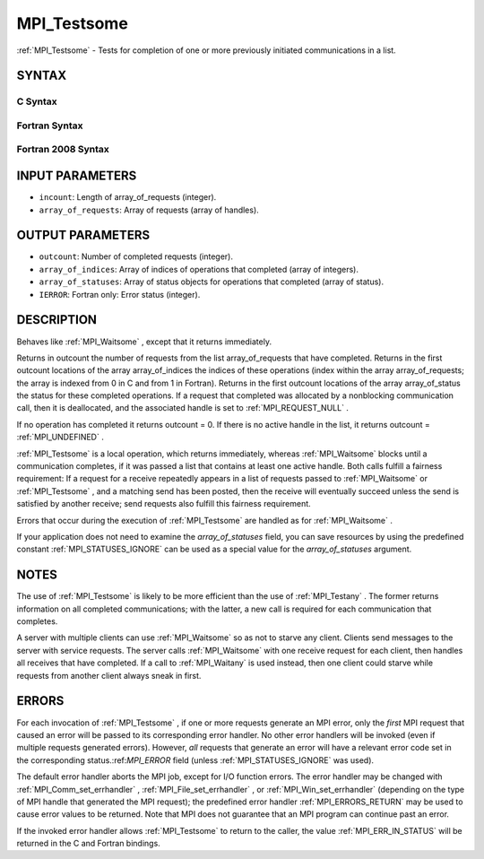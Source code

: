 .. _MPI_Testsome:

MPI_Testsome
~~~~~~~~~~~~
:ref:`MPI_Testsome`  - Tests for completion of one or more previously
initiated communications in a list.

SYNTAX
======

C Syntax
--------

.. code-block:: c
   :linenos:

   #include <mpi.h>
   int MPI_Testsome(int incount, MPI_Request array_of_requests[],
   	int *outcount, int array_of_indices[],
   	MPI_Status array_of_statuses[])

Fortran Syntax
--------------

.. code-block:: fortran
   :linenos:

   USE MPI
   ! or the older form: INCLUDE 'mpif.h'
   MPI_TESTSOME(INCOUNT, ARRAY_OF_REQUESTS, OUTCOUNT,
   		ARRAY_OF_INDICES, ARRAY_OF_STATUSES, IERROR)
   	INTEGER	INCOUNT, ARRAY_OF_REQUESTS(*)
   	INTEGER	OUTCOUNT, ARRAY_OF_INDICES(*)
   	INTEGER	ARRAY_OF_STATUSES(MPI_STATUS_SIZE,*), IERROR

Fortran 2008 Syntax
-------------------

.. code-block:: fortran
   :linenos:

   USE mpi_f08
   MPI_Testsome(incount, array_of_requests, outcount, array_of_indices,
   		array_of_statuses, ierror)
   	INTEGER, INTENT(IN) :: incount
   	TYPE(MPI_Request), INTENT(INOUT) :: array_of_requests(incount)
   	INTEGER, INTENT(OUT) :: outcount, array_of_indices(*)
   	TYPE(MPI_Status) :: array_of_statuses(*)
   	INTEGER, OPTIONAL, INTENT(OUT) :: ierror

INPUT PARAMETERS
================

* ``incount``: Length of array_of_requests (integer). 

* ``array_of_requests``: Array of requests (array of handles). 

OUTPUT PARAMETERS
=================

* ``outcount``: Number of completed requests (integer). 

* ``array_of_indices``: Array of indices of operations that completed (array of integers). 

* ``array_of_statuses``: Array of status objects for operations that completed (array of status). 

* ``IERROR``: Fortran only: Error status (integer). 

DESCRIPTION
===========

Behaves like :ref:`MPI_Waitsome` , except that it returns immediately.

Returns in outcount the number of requests from the list
array_of_requests that have completed. Returns in the first outcount
locations of the array array_of_indices the indices of these operations
(index within the array array_of_requests; the array is indexed from 0
in C and from 1 in Fortran). Returns in the first outcount locations of
the array array_of_status the status for these completed operations. If
a request that completed was allocated by a nonblocking communication
call, then it is deallocated, and the associated handle is set to
:ref:`MPI_REQUEST_NULL` .

If no operation has completed it returns outcount = 0. If there is no
active handle in the list, it returns outcount = :ref:`MPI_UNDEFINED` .

:ref:`MPI_Testsome`  is a local operation, which returns immediately, whereas
:ref:`MPI_Waitsome`  blocks until a communication completes, if it was passed a
list that contains at least one active handle. Both calls fulfill a
fairness requirement: If a request for a receive repeatedly appears in a
list of requests passed to :ref:`MPI_Waitsome`  or :ref:`MPI_Testsome` , and a matching
send has been posted, then the receive will eventually succeed unless
the send is satisfied by another receive; send requests also fulfill
this fairness requirement.

Errors that occur during the execution of :ref:`MPI_Testsome`  are handled as
for :ref:`MPI_Waitsome` .

If your application does not need to examine the *array_of_statuses*
field, you can save resources by using the predefined constant
:ref:`MPI_STATUSES_IGNORE`  can be used as a special value for the
*array_of_statuses* argument.

NOTES
=====

The use of :ref:`MPI_Testsome`  is likely to be more efficient than the use of
:ref:`MPI_Testany` . The former returns information on all completed
communications; with the latter, a new call is required for each
communication that completes.

A server with multiple clients can use :ref:`MPI_Waitsome`  so as not to starve
any client. Clients send messages to the server with service requests.
The server calls :ref:`MPI_Waitsome`  with one receive request for each client,
then handles all receives that have completed. If a call to :ref:`MPI_Waitany` 
is used instead, then one client could starve while requests from
another client always sneak in first.

ERRORS
======

For each invocation of :ref:`MPI_Testsome` , if one or more requests generate an
MPI error, only the *first* MPI request that caused an error will be
passed to its corresponding error handler. No other error handlers will
be invoked (even if multiple requests generated errors). However, *all*
requests that generate an error will have a relevant error code set in
the corresponding status.:ref:`MPI_ERROR`  field (unless :ref:`MPI_STATUSES_IGNORE`  was
used).

The default error handler aborts the MPI job, except for I/O function
errors. The error handler may be changed with :ref:`MPI_Comm_set_errhandler` ,
:ref:`MPI_File_set_errhandler` , or :ref:`MPI_Win_set_errhandler`  (depending on the
type of MPI handle that generated the MPI request); the predefined error
handler :ref:`MPI_ERRORS_RETURN`  may be used to cause error values to be
returned. Note that MPI does not guarantee that an MPI program can
continue past an error.

If the invoked error handler allows :ref:`MPI_Testsome`  to return to the
caller, the value :ref:`MPI_ERR_IN_STATUS`  will be returned in the C and
Fortran bindings.


.. seealso:: | :ref:`MPI_Comm_set_errhandler` | :ref:`MPI_File_set_errhandler` | :ref:`MPI_Test` | :ref:`MPI_Testall` | :ref:`MPI_Testany` | :ref:`MPI_Wait` | :ref:`MPI_Waitall` | :ref:`MPI_Waitany` | :ref:`MPI_Waitsome` | :ref:`MPI_Win_set_errhandler` 
